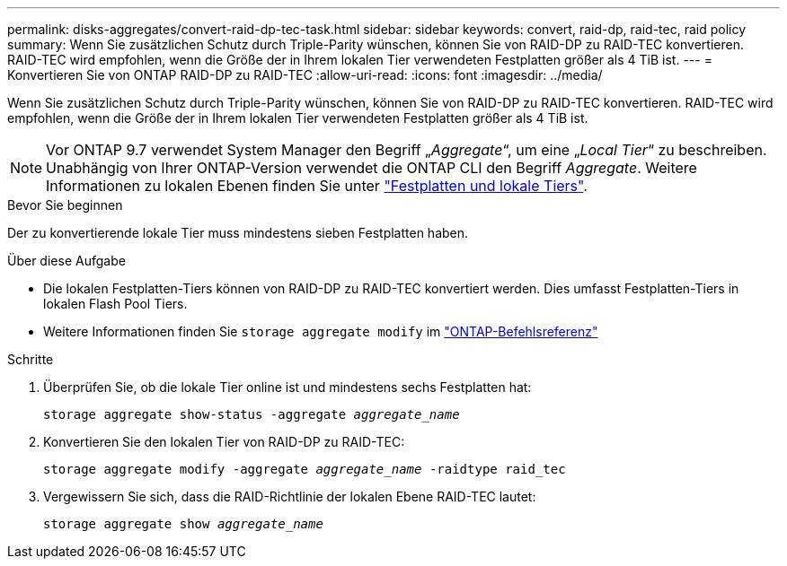 ---
permalink: disks-aggregates/convert-raid-dp-tec-task.html 
sidebar: sidebar 
keywords: convert, raid-dp, raid-tec, raid policy 
summary: Wenn Sie zusätzlichen Schutz durch Triple-Parity wünschen, können Sie von RAID-DP zu RAID-TEC konvertieren. RAID-TEC wird empfohlen, wenn die Größe der in Ihrem lokalen Tier verwendeten Festplatten größer als 4 TiB ist. 
---
= Konvertieren Sie von ONTAP RAID-DP zu RAID-TEC
:allow-uri-read: 
:icons: font
:imagesdir: ../media/


[role="lead"]
Wenn Sie zusätzlichen Schutz durch Triple-Parity wünschen, können Sie von RAID-DP zu RAID-TEC konvertieren. RAID-TEC wird empfohlen, wenn die Größe der in Ihrem lokalen Tier verwendeten Festplatten größer als 4 TiB ist.


NOTE: Vor ONTAP 9.7 verwendet System Manager den Begriff „_Aggregate_“, um eine „_Local Tier_“ zu beschreiben. Unabhängig von Ihrer ONTAP-Version verwendet die ONTAP CLI den Begriff _Aggregate_. Weitere Informationen zu lokalen Ebenen finden Sie unter link:../disks-aggregates/index.html["Festplatten und lokale Tiers"].

.Bevor Sie beginnen
Der zu konvertierende lokale Tier muss mindestens sieben Festplatten haben.

.Über diese Aufgabe
* Die lokalen Festplatten-Tiers können von RAID-DP zu RAID-TEC konvertiert werden. Dies umfasst Festplatten-Tiers in lokalen Flash Pool Tiers.
* Weitere Informationen finden Sie `storage aggregate modify` im link:https://docs.netapp.com/us-en/ontap-cli/storage-aggregate-modify.html#parameter["ONTAP-Befehlsreferenz"^]


.Schritte
. Überprüfen Sie, ob die lokale Tier online ist und mindestens sechs Festplatten hat:
+
`storage aggregate show-status -aggregate _aggregate_name_`

. Konvertieren Sie den lokalen Tier von RAID-DP zu RAID-TEC:
+
`storage aggregate modify -aggregate _aggregate_name_ -raidtype raid_tec`

. Vergewissern Sie sich, dass die RAID-Richtlinie der lokalen Ebene RAID-TEC lautet:
+
`storage aggregate show _aggregate_name_`


